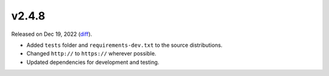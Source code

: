 v2.4.8
======

Released on Dec 19, 2022 (`diff`_).

* Added ``tests`` folder and ``requirements-dev.txt`` to the source distributions.
* Changed ``http://`` to ``https://`` wherever possible.
* Updated dependencies for development and testing.

.. _`diff`: https://gitlab.com/jsonrpc/jsonrpc-py/-/compare/v2.4.7...v2.4.8
